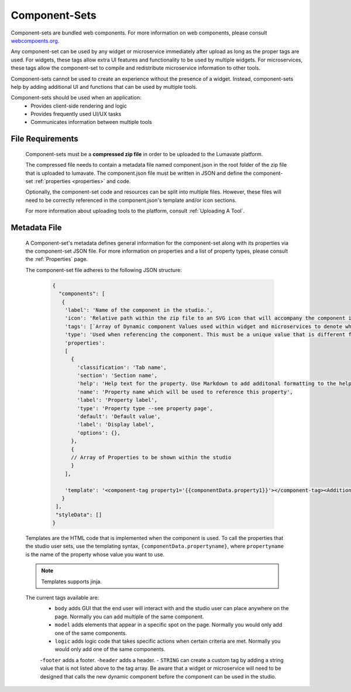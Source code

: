 .. _component-sets:

Component-Sets
--------------

Component-sets are bundled web components. For more information on web components, please consult `webcompoents.org <https://www.webcomponents.org/introduction>`_.  

Any component-set can be used by any widget or microservice immediately after upload as long as the proper tags are used. For widgets, these tags allow extra UI features and functionality to be used by multiple widgets. For microservices, these tags allow the component-set to compile and redistribute microservice information to other tools.

Component-sets cannot be used to create an experience without the presence of a widget. Instead, component-sets help by adding additional UI and functions that can be used by multiple tools.

Component-sets should be used when an application:
 * Provides client-side rendering and logic
 * Provides frequently used UI/UX tasks
 * Communicates information between multiple tools

.. _Accepted File Types C:

File Requirements
^^^^^^^^^^^^^^^^^

 Component-sets must be a **compressed zip file** in order to be uploaded to the Lumavate platform. 
 
 The compressed file needs to contain a metadata file named component.json in the root folder of the zip file that is uploaded to lumavate. The component.json file must be written in JSON and define the component-set :ref:`properties <properties>` and code. 
 
 Optionally, the component-set code and resources can be split into multiple files. However, these files will need to be correctly referenced in the component.json's template and/or icon sections. 

 For more information about uploading tools to the platform, consult :ref:`Uploading A Tool`. 

.. _metadata:

Metadata File
^^^^^^^^^^^^^

 A Component-set's metadata defines general information for the component-set along with its properties via the component-set JSON file. For more information on properties and a list of property types, please consult the :ref:`Properties` page. 
 
 The component-set file adheres to the following JSON structure:

  .. code-block:: javascript
     
     {
       "components": [
        {
         'label': 'Name of the component in the studio.',
         'icon': 'Relative path within the zip file to an SVG icon that will accompany the component in the studio.',
         'tags': [`Array of Dynamic component Values used within widget and microservices to denote where the component-set can be used. A current list of Lumavate tags can be found below.`],
         'type': 'Used when referencing the component. This must be a unique value that is different from all other component types in the command center.',
         'properties':
         [  
           {
             'classification': 'Tab name',
             'section': 'Section name',
             'help': 'Help text for the property. Use Markdown to add additonal formatting to the help text',
             'name': 'Property name which will be used to reference this property',
             'label': 'Property label',
             'type': 'Property type --see property page',
             'default': 'Default value',
             'label': 'Display label',
             'options': {},
           },
           {
           // Array of Properties to be shown within the studio
           }
         ],
         
         'template': '<component-tag property1='{{componentData.property1}}'></component-tag><Additional template information can be found below.>'
        }
      ],
      "styleData": []  
     }
 
 Templates are the HTML code that is implemented when the component is used. To call the properties that the studio user sets, use the templating syntax, ``{componentData.propertyname}``, where ``propertyname`` is the name of the property whose value you want to use.

 .. note::
    Templates supports jinja.
 
 The current tags available are:
 	- ``body`` adds GUI that the end user will interact with and the studio user can place anywhere on the page. Normally you can add multiple of the same component.
 	- ``model`` adds elements that appear in a specific spot on the page. Normally you would only add one of the same components.
 	- ``logic`` adds logic code that takes specific actions when certain criteria are met. Normally you would only add one of the same components.
 	-``footer`` adds a footer.
 	-``header`` adds a header.
 	- ``STRING`` can create a custom tag by adding a string value that is not listed above to the tag array. Be aware that a widget or microservice will need to be designed that calls the new dynamic component before the component can be used in the studio.  
